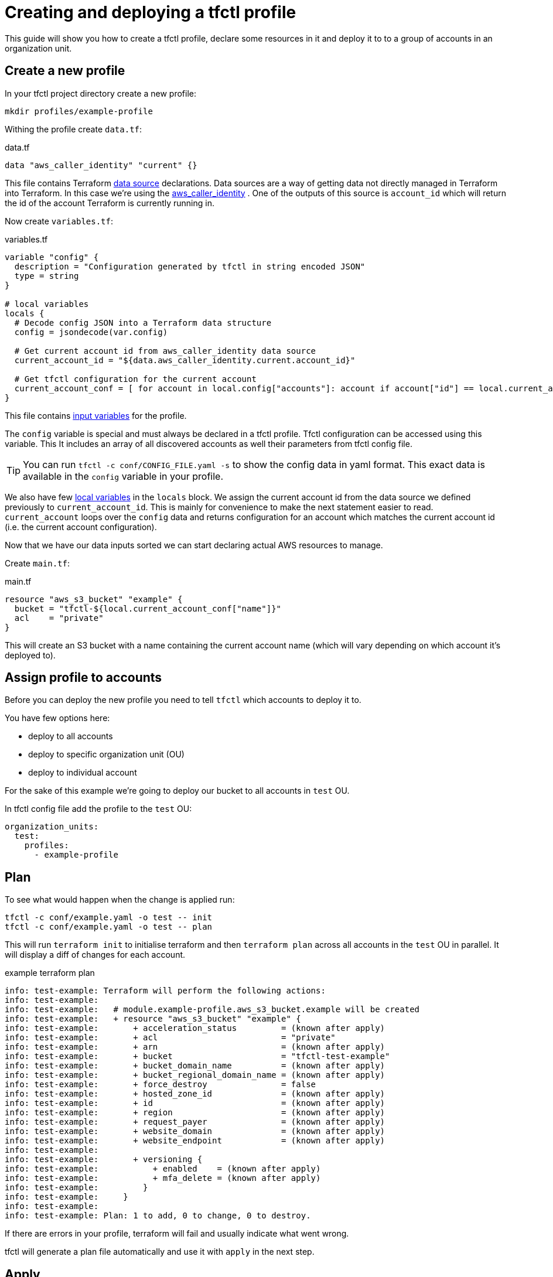 // Settings:
:idprefix:
:idseparator: -
ifndef::env-github[:icons: font]
ifdef::env-github,env-browser[]
:toc: macro
:toclevels: 1
endif::[]
ifdef::env-github[]
:branch: master
:status:
:outfilesuffix: .adoc
:!toc-title:
:caution-caption: :fire:
:important-caption: :exclamation:
:note-caption: :paperclip:
:tip-caption: :bulb:
:warning-caption: :warning:
endif::[]

= Creating and deploying a tfctl profile

This guide will show you how to create a tfctl profile, declare some resources
in it and deploy it to to a group of accounts in an organization unit.

toc::[]

== Create a new profile

In your tfctl project directory create a new profile:

----
mkdir profiles/example-profile
----

Withing the profile create `data.tf`:

.data.tf
[source, tf]
----
data "aws_caller_identity" "current" {}
----

This file contains Terraform
https://www.terraform.io/docs/configuration/data-sources.html[data source]
declarations.  Data sources are a way of getting data not directly managed in
Terraform into Terraform.  In this case we're using the
https://www.terraform.io/docs/providers/aws/d/caller_identity.html[aws_caller_identity]
.  One of the outputs of this source is `account_id` which will
return the id of the account Terraform is currently running in.

Now create `variables.tf`:

.variables.tf
[source, tf]
----
variable "config" {
  description = "Configuration generated by tfctl in string encoded JSON"
  type = string
}

# local variables
locals {
  # Decode config JSON into a Terraform data structure
  config = jsondecode(var.config)

  # Get current account id from aws_caller_identity data source
  current_account_id = "${data.aws_caller_identity.current.account_id}"

  # Get tfctl configuration for the current account
  current_account_conf = [ for account in local.config["accounts"]: account if account["id"] == local.current_account_id ][0]
}
----

This file contains
https://www.terraform.io/docs/configuration/variables.html[input variables] for
the profile.

The `config` variable is special and must always be declared in a tfctl
profile.  Tfctl configuration can be accessed using this variable. This It
includes an array of all discovered accounts as well their parameters from
tfctl config file.

TIP: You can run `tfctl -c conf/CONFIG_FILE.yaml -s` to show the config data in
yaml format.  This exact data is available in the `config` variable in your
profile.

We also have few https://www.terraform.io/docs/configuration/locals.html[local
variables] in the `locals` block.  We assign the current account id from the
data source we defined previously to `current_account_id`.  This is mainly for
convenience to make the next statement easier to read.  `current_account` loops
over the `config` data and returns configuration for an account which matches
the current account id (i.e. the current account configuration).

Now that we have our data inputs sorted we can start declaring actual AWS
resources to manage.

Create `main.tf`:

.main.tf
[source, tf]
----
resource "aws_s3_bucket" "example" {
  bucket = "tfctl-${local.current_account_conf["name"]}"
  acl    = "private"
}
----

This will create an S3 bucket with a name containing the current account name
(which will vary depending on which account it's deployed to).

== Assign profile to accounts

Before you can deploy the new profile you need to tell `tfctl` which accounts
to deploy it to.

You have few options here:

* deploy to all accounts
* deploy to specific organization unit (OU)
* deploy to individual account


For the sake of this example we're going to deploy our bucket to all accounts
in `test` OU.

In tfctl config file add the profile to the `test` OU:

[source, yaml]
----
organization_units:
  test:
    profiles:
      - example-profile
----


== Plan

To see what would happen when the change is applied run:

----
tfctl -c conf/example.yaml -o test -- init
tfctl -c conf/example.yaml -o test -- plan
----

This will run `terraform init` to initialise terraform and then `terraform
plan` across all accounts in the `test` OU in parallel.  It will display a diff
of changes for each account.

.example terraform plan
----
info: test-example: Terraform will perform the following actions:
info: test-example:
info: test-example:   # module.example-profile.aws_s3_bucket.example will be created
info: test-example:   + resource "aws_s3_bucket" "example" {
info: test-example:       + acceleration_status         = (known after apply)
info: test-example:       + acl                         = "private"
info: test-example:       + arn                         = (known after apply)
info: test-example:       + bucket                      = "tfctl-test-example"
info: test-example:       + bucket_domain_name          = (known after apply)
info: test-example:       + bucket_regional_domain_name = (known after apply)
info: test-example:       + force_destroy               = false
info: test-example:       + hosted_zone_id              = (known after apply)
info: test-example:       + id                          = (known after apply)
info: test-example:       + region                      = (known after apply)
info: test-example:       + request_payer               = (known after apply)
info: test-example:       + website_domain              = (known after apply)
info: test-example:       + website_endpoint            = (known after apply)
info: test-example:
info: test-example:       + versioning {
info: test-example:           + enabled    = (known after apply)
info: test-example:           + mfa_delete = (known after apply)
info: test-example:         }
info: test-example:     }
info: test-example:
info: test-example: Plan: 1 to add, 0 to change, 0 to destroy.
----

If there are errors in your profile, terraform will fail and usually indicate
what went wrong.

tfctl will generate a plan file automatically and use it with `apply` in the
next step.

== Apply

Once you're happy with the plan, apply it.
----
tfctl -c conf/example.yaml -o test -- apply
----
